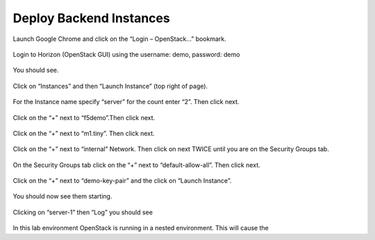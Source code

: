 Deploy Backend Instances
------------------------

Launch Google Chrome and click on the “Login – OpenStack…” bookmark.

    |image5|

    |image6|

Login to Horizon (OpenStack GUI) using the username: demo, password:
demo

    |image7|

You should see.

    |image8|

Click on “Instances” and then “Launch Instance” (top right of page).

    |image9|

For the Instance name specify “server” for the count enter “2”. Then
click next.

    |image10|

Click on the “+” next to “f5demo”.Then click next.

    |image11|

Click on the “+” next to “m1.tiny”. Then click next.

    |image12|

Click on the “+” next to “internal” Network. Then click on next TWICE
until you are on the Security Groups tab.

    |image13|

On the Security Groups tab click on the “+” next to “default-allow-all”.
Then click next.

    |image14|

Click on the “+” next to “demo-key-pair” and the click on “Launch
Instance”.

    |image15|

You should now see them starting.

    |image16|

Clicking on “server-1” then “Log” you should see

    |image17|

In this lab environment OpenStack is running in a nested environment.
This will cause the

.. TODO:: sentence above is incomplete

.. |image5| image:: /_static/image7.png
.. |image6| image:: /_static/image8.png
.. |image7| image:: /_static/image9.png
.. |image8| image:: /_static/image10.png
.. |image9| image:: /_static/image11.png
.. |image10| image:: /_static/image12.png
.. |image11| image:: /_static/image13.png
.. |image12| image:: /_static/image14.png
.. |image13| image:: /_static/image15.png
.. |image14| image:: /_static/image16.png
.. |image15| image:: /_static/image17.png
.. |image16| image:: /_static/image18.png
.. |image17| image:: /_static/image19.png

